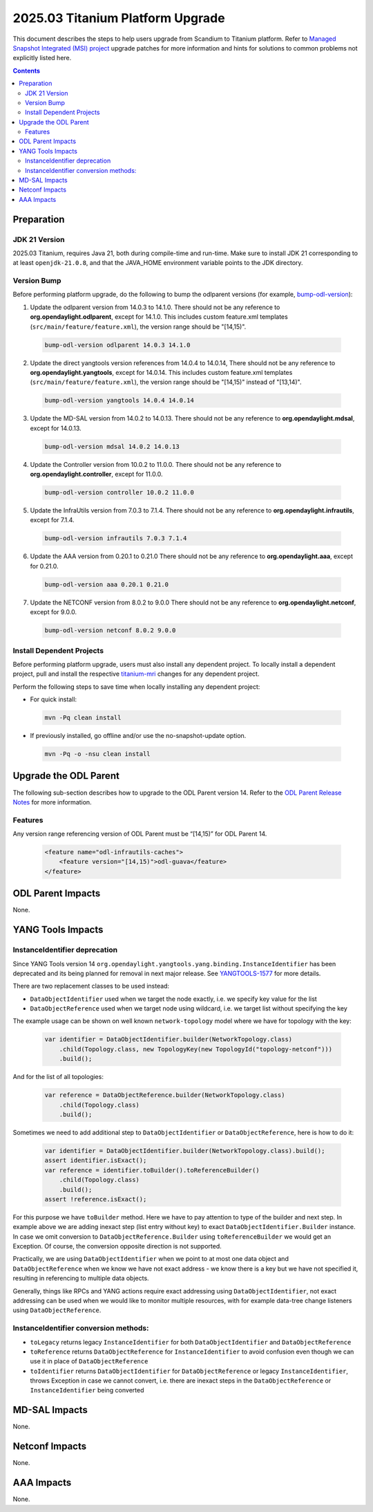 ==================================
2025.03 Titanium Platform Upgrade
==================================

This document describes the steps to help users upgrade from Scandium
to Titanium platform. Refer to `Managed Snapshot Integrated (MSI)
project <https://git.opendaylight.org/gerrit/q/topic:titanium-mri>`_
upgrade patches for more information and hints for solutions to common
problems not explicitly listed here.

.. contents:: Contents

Preparation
-----------

JDK 21 Version
^^^^^^^^^^^^^^
2025.03 Titanium, requires Java 21, both during compile-time and run-time.
Make sure to install JDK 21 corresponding to at least ``openjdk-21.0.8``,
and that the JAVA_HOME environment variable points to the JDK directory.

Version Bump
^^^^^^^^^^^^
Before performing platform upgrade, do the following to bump the odlparent
versions (for example, `bump-odl-version <https://github.com/skitt/odl-tools/blob/master/bump-odl-version>`_):

1. Update the odlparent version from 14.0.3 to 14.1.0. There should
   not be any reference to **org.opendaylight.odlparent**, except
   for 14.1.0. This includes custom feature.xml templates
   (``src/main/feature/feature.xml``), the version range should
   be "[14,15)".

 .. code-block:: shell

  bump-odl-version odlparent 14.0.3 14.1.0

2. Update the direct yangtools version references from 14.0.4 to 14.0.14,
   There should not be any reference to **org.opendaylight.yangtools**,
   except for 14.0.14. This includes custom feature.xml templates
   (``src/main/feature/feature.xml``), the version range should
   be "[14,15)" instead of "[13,14)".

 .. code-block:: shell

  bump-odl-version yangtools 14.0.4 14.0.14

3. Update the MD-SAL version from 14.0.2 to 14.0.13. There should not be
   any reference to **org.opendaylight.mdsal**, except for 14.0.13.

 .. code-block:: shell

  bump-odl-version mdsal 14.0.2 14.0.13

4. Update the Controller version from 10.0.2 to 11.0.0. There should not be
   any reference to **org.opendaylight.controller**, except for 11.0.0.

 .. code-block:: shell

  bump-odl-version controller 10.0.2 11.0.0

5. Update the InfraUtils version from 7.0.3 to 7.1.4. There should not be
   any reference to **org.opendaylight.infrautils**, except for 7.1.4.

 .. code-block:: shell

  bump-odl-version infrautils 7.0.3 7.1.4

6. Update the AAA version from 0.20.1 to 0.21.0 There should not be
   any reference to **org.opendaylight.aaa**, except for 0.21.0.

 .. code-block:: shell

  bump-odl-version aaa 0.20.1 0.21.0

7. Update the NETCONF version from 8.0.2 to 9.0.0 There should not be
   any reference to **org.opendaylight.netconf**, except for 9.0.0.

 .. code-block:: shell

  bump-odl-version netconf 8.0.2 9.0.0

Install Dependent Projects
^^^^^^^^^^^^^^^^^^^^^^^^^^
Before performing platform upgrade, users must also install
any dependent project. To locally install a dependent project,
pull and install the respective
`titanium-mri <https://git.opendaylight.org/gerrit/q/topic:titanium-mri>`_
changes for any dependent project.

Perform the following steps to save time when locally installing
any dependent project:

* For quick install:

 .. code-block:: shell

  mvn -Pq clean install

* If previously installed, go offline and/or use the
  no-snapshot-update option.

 .. code-block:: shell

  mvn -Pq -o -nsu clean install

Upgrade the ODL Parent
----------------------
The following sub-section describes how to upgrade to
the ODL Parent version 14. Refer to the `ODL Parent Release Notes
<https://github.com/opendaylight/odlparent/blob/master/docs/NEWS.rst#version-1410>`_
for more information.

Features
^^^^^^^^
Any version range referencing version of ODL Parent must be “[14,15)” for ODL Parent 14.

 .. code-block:: xml

   <feature name="odl-infrautils-caches">
       <feature version="[14,15)">odl-guava</feature>
   </feature>

ODL Parent Impacts
------------------
None.

YANG Tools Impacts
------------------

InstanceIdentifier deprecation
^^^^^^^^^^^^^^^^^^^^^^^^^^^^^^

Since YANG Tools version 14 ``org.opendaylight.yangtools.yang.binding.InstanceIdentifier`` has been deprecated and its
being planned for removal in next major release.
See `YANGTOOLS-1577 <https://jira.opendaylight.org/browse/YANGTOOLS-1577>`__ for more details.

There are two replacement classes to be used instead:

* ``DataObjectIdentifier`` used when we target the node exactly, i.e. we specify key value for the list
* ``DataObjectReference`` used when we target node using wildcard, i.e. we target list without specifying the key

The example usage can be shown on well known ``network-topology`` model where we have for topology with the key:

  .. code-block:: java

    var identifier = DataObjectIdentifier.builder(NetworkTopology.class)
        .child(Topology.class, new TopologyKey(new TopologyId("topology-netconf")))
        .build();

And for the list of all topologies:

  .. code-block:: java

    var reference = DataObjectReference.builder(NetworkTopology.class)
        .child(Topology.class)
        .build();

Sometimes we need to add additional step to ``DataObjectIdentifier`` or ``DataObjectReference``, here is how to do it:

  .. code-block:: java

    var identifier = DataObjectIdentifier.builder(NetworkTopology.class).build();
    assert identifier.isExact();
    var reference = identifier.toBuilder().toReferenceBuilder()
        .child(Topology.class)
        .build();
    assert !reference.isExact();

For this purpose we have ``toBuilder`` method. Here we have to pay attention to type of the builder and next step.
In example above we are adding inexact step (list entry without key) to exact ``DataObjectIdentifier.Builder``
instance. In case we omit conversion to ``DataObjectReference.Builder`` using ``toReferenceBuilder`` we would get
an Exception. Of course, the conversion opposite direction is not supported.

Practically, we are using ``DataObjectIdentifier`` when we point to at most one data object and ``DataObjectReference``
when we know we have not exact address - we know there is a key but we have not specified it, resulting in referencing
to multiple data objects.

Generally, things like RPCs and YANG actions require exact addressing using ``DataObjectIdentifier``,
not exact addressing can be used when we would like to monitor multiple resources, with for example data-tree change
listeners using ``DataObjectReference``.

InstanceIdentifier conversion methods:
^^^^^^^^^^^^^^^^^^^^^^^^^^^^^^^^^^^^^^

* ``toLegacy`` returns legacy ``InstanceIdentifier`` for both ``DataObjectIdentifier`` and ``DataObjectReference``
* ``toReference`` returns ``DataObjectReference`` for ``InstanceIdentifier`` to avoid confusion even though
  we can use it in place of ``DataObjectReference``
* ``toIdentifier`` returns ``DataObjectIdentifier`` for ``DataObjectReference`` or legacy ``InstanceIdentifier``,
  throws Exception in case we cannot convert, i.e. there are inexact steps in the
  ``DataObjectReference`` or ``InstanceIdentifier`` being converted

MD-SAL Impacts
--------------
None.

Netconf Impacts
---------------
None.

AAA Impacts
-----------
None.


